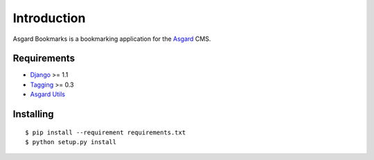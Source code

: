 Introduction
============

Asgard Bookmarks is a bookmarking application for the Asgard_ CMS.

Requirements
************

- Django_ >= 1.1
- Tagging_ >= 0.3
- `Asgard Utils`_

Installing
**********

::
	
	$ pip install --requirement requirements.txt
	$ python setup.py install

.. _Asgard: http://asgardproject.org/
.. _Asgard Utils: http://asgardproject.org/utils/
.. _Django: http://djangoproject.com/
.. _Tagging: http://code.google.com/p/django-tagging